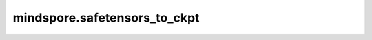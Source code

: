 mindspore.safetensors_to_ckpt
======================================

.. py:function:: mindspore.safetensors_to_ckpt(file_path, save_path=None, name_map=None, file_name_regex=None, processes_num=1)

    将 safetensors 文件转换为 MindSpore 的 checkpoint 格式并保存到 `save_path`。
    safetensors 是 Huggingface 推出的一种可靠、易移植的机器学习模型存储格式，用于安全地存储Tensor，而且存储速度较快（零拷贝）。

    .. note::
        多进程设置数量与主机规模有关，不推荐设置太大，否则容易导致卡死。

    参数：
        - **file_path** (str) - 包含 safetensors 文件的目录路径或单个 safetensors 文件 (.safetensors) 的路径。
        - **save_path** (str, 可选) - 保存 checkpoint 文件的目录路径。默认值：``None``。
        - **name_map** (dict, 可选) - 映射原始参数名到新参数名的字典。默认值：``None``。
        - **file_name_regex** (str, 可选) - 用于匹配需要转换的文件的正则表达式。默认值：``None``。
        - **processes_num** (int, 可选) - 控制并行处理的进程数量。默认值： ``1``。

    异常：
        - **ValueError** - 如果输入路径无效，save_path 不是目录，或 file_path 不以 '.safetensors' 结尾。
